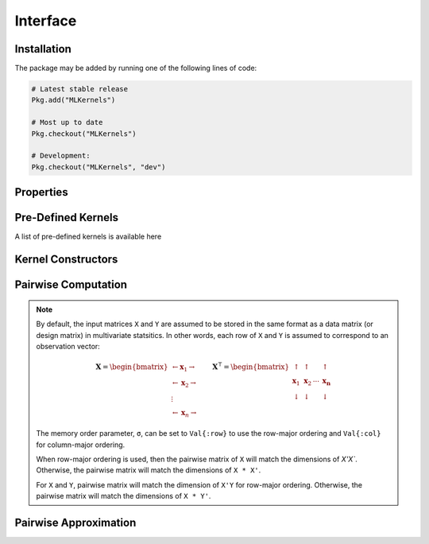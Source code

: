 =========
Interface
=========

------------
Installation
------------

The package may be
added by running one of the following lines of code:

.. code-block:: julia

    # Latest stable release
    Pkg.add("MLKernels")

    # Most up to date
    Pkg.checkout("MLKernels")

    # Development:
    Pkg.checkout("MLKernels", "dev")

----------
Properties
----------

.. _ismercer:

.. function:: ismercer(f)

    Returns ``true`` if the ``f`` function is a Mercer kernel; ``false`` 
    otherwise.

.. _isnegdef:

.. function:: isnegdef(f)

    Returns ``true`` if the funtion ``f`` is a negative definite kernel; 
    ``false`` otherwise.

.. function:: ismetric(f)

    Returns ``true`` if the function ``f`` valid metric; ``false`` otherwise.

.. _isnonnegative:

.. function:: isnonnegative(f)

    Returns ``true`` if the kernel ``f`` is *always* greater than or equal to 
    zero over its domain and parameter space; ``false`` otherwise.

.. _ispositive:

.. function:: ispositive(f)

    Returns ``true`` if the kernel ``f`` is *always* greater than zero over its
    domain and parameter space; ``false`` otherwise.

-------------------
Pre-Defined Kernels
-------------------

A list of pre-defined kernels is available here

-------------------
Kernel Constructors
-------------------

.. function:: CompositeFunction(g, f)

    Constructs a ``CompositeFunction`` type. Argument ``g`` must be a 
    ``CompositionClass``. Argument ``f`` must be a ``PairwiseFunction`` that can
    be composed with ``g``.

    The binary operator ``∘`` (``\circ`` in the terminal) is shorthand for this
    constructor. The code block below illustrates how to manually create the
    Gaussian kernel:

    .. code-block:: julia

        α = 1.0
        g = ExponentialClass(α)
        f = Euclidean()

        CompositeFunction(g,f) == (g ∘ f)

    A list of pre-defined composition classes is available here.

.. function:: AffineFunction(a, c, f)

    Constructs an ``AffineFunction`` type. Argument ``a`` must be a positive
    variable. Argument ``c`` must be a non-negative variable. Argument ``f``
    must be a ``RealFunction``.

    The ``AffineFunction`` will be constructed from arithmetic between a
    ``RealFunction`` type and a ``Real`` type:

    .. code-block:: julia

        a = 2.0
        c = 3.0
        f = ChiSquared()

        AffineFunction(a,c,f) == a*f + c


.. function:: FunctionSum(g, f)

    Constructs an ``FunctionSum`` type. Argument ``g`` must be a 
    ``RealFunction``. Argument ``f`` must be a ``RealFunction``.

    The ``FunctionSum`` will be constructed from arithmetic between two
    ``RealFunction`` types:

    .. code-block:: julia

        g = Euclidean()
        f = ChiSquared()

        FunctionSum(g,f) == g + f


.. function:: FunctionProduct(g, f)

    Constructs an ``FunctionProduct`` type. Argument ``g`` must be a 
    ``RealFunction``. Argument ``f`` must be a ``RealFunction``.

    The ``FunctionProduct`` will be constructed from arithmetic between two
    ``RealFunction`` types:

    .. code-block:: julia

        g = Euclidean()
        f = ChiSquared()

        FunctionProduct(g,f) == g * f

--------------------
Pairwise Computation
--------------------

.. _format notes:

.. note::

    By default, the input matrices ``X`` and ``Y`` are assumed to be stored in 
    the same format as a data matrix (or design matrix) in multivariate 
    statsitics. In other words, each row of ``X`` and ``Y`` is assumed to
    correspond to an observation vector:

    .. math:: \mathbf{X} = 
                  \begin{bmatrix} 
                      \leftarrow \mathbf{x}_1 \rightarrow \\ 
                      \leftarrow \mathbf{x}_2 \rightarrow \\ 
                      \vdots \\ 
                      \leftarrow \mathbf{x}_n \rightarrow 
                   \end{bmatrix}
              \qquad
              \mathbf{X}^{\intercal} = 
                  \begin{bmatrix}
                      \uparrow & \uparrow & & \uparrow  \\
                      \mathbf{x}_1 & \mathbf{x}_2 & \cdots & \mathbf{x_n} \\
                      \downarrow & \downarrow & & \downarrow
                  \end{bmatrix}

    The memory order parameter, ``σ``, can be set to ``Val{:row}`` to use the
    row-major ordering and ``Val{:col}`` for column-major ordering.
    
    When row-major ordering is used, then the pairwise matrix of ``X`` will 
    match the dimensions of `X'X``. Otherwise, the pairwise matrix will match 
    the dimensions of ``X * X'``.

    For ``X`` and ``Y``, pairwise matrix will match the dimension of ``X'Y`` for
    row-major ordering. Otherwise, the pairwise matrix will match the dimensions
    of ``X * Y'``.

.. function:: pairwise(f, x, y) 

    Apply the ``RealFunction`` ``f`` to ``x`` and ``y`` where ``x`` and ``y``
    are vectors or scalars of some subtype of ``Real``.

    This function may also be called using ``kernel`` instead.

.. function:: pairwisematrix([σ,] f, X [, symmetrize])

    Calculate the pairwise matrix of ``X`` with respect to ``RealFunction``
    ``f``. Set ``symmetrize`` to ``false`` to populate only the upper triangle 
    of the pairwise matrix.

    See the `format notes`_ to determine the value of ``σ``. By default ``σ`` is
    set to ``Val{:row}``.

    This function may also be called using ``kernelmatrix`` instead.

.. function:: pairwisematrix!(P, σ, f, X, symmetrize)

    Identical to ``pairwisematrix`` with the exception that a pre-allocated 
    square matrix ``P`` may be supplied to be overwritten.

    This function may also be called using ``kernelmatrix!`` instead.


.. function:: pairwisematrix([σ,] f, X, Y)

    Calculate the pairwise matrix of ``X`` and ``Y`` with respect to 
    ``RealFunction`` ``f``.

    See the `format notes`_ to determine the value of ``σ``. By default ``σ`` is
    set to ``Val{:row}``.

    This function may also be called using ``kernelmatrix`` instead.

.. function:: pairwisematrix!(P, σ, f, X, Y)

    Identical to ``pairwisematrix`` with the exception that a pre-allocated 
    square matrix ``P`` may be supplied to be overwritten.

    This function may also be called using ``kernelmatrix!`` instead.


.. function:: centerkernelmatrix!(X)

    In-place centering of square kernel matrix ``K`` in the implicit Kernel
    Hilbert Space according to the following formula:

    .. math:: [\mathbf{K}]_{ij} = 
        \langle\phi(\mathbf{x}_i) -\mathbf{\mu}_\phi, 
        \phi(\mathbf{x}_j) - \mathbf{\mu}_\phi \rangle 
        \qquad \text{where} \quad 
        \mathbf{\mu}_\phi =  \frac{1}{n} \sum_{i=1}^n \phi(\mathbf{x}_i)

.. function:: centerkernelmatrix(X)

    Same as ``centerkernelmatrix!`` but makes a copy of ``X``.

----------------------
Pairwise Approximation
----------------------

.. _nystrom:

.. function:: nystrom!(K, κ, X, s, is_trans, store_upper, symmetrize)

    Overwrite the pre-allocated square matrix ``K`` with the Nystrom 
    approximation of the kernel matrix of ``X``. Returns matrix ``K``. Type 
    ``T`` may be any  subtype of ``AbstractFloat`` and ``U`` may be any subtype 
    of ``Integer``. The array ``S`` must be a 1-indexed sample of the 
    observations of ``X`` (with replacement). When ``is_trans`` is set to 
    ``true``, then ``K`` must match the dimensions of ``X'X`` and ``S`` must 
    sample the columns of ``X``. Otherwise, ``K`` must match the dimensions of 
    ``X * X'`` and ``S`` must sample the rows of ``X``.

    Set ``store_upper`` to ``true`` to compute the upper triangle of the kernel 
    matrix of ``X`` or ``false`` to compute the lower triangle. If
    ``symmetrize`` is set to ``false``, then only the specified triangle will be
    computed.

    .. note::

        The Nystrom method uses an eigendecomposition of the sample of ``X`` to
        estimate ``K``. Generally, the order of ``K`` must be quite large and 
        the sampling ratio small (ex. 15% or less) for the cost of the computing 
        the full kernel matrix to exceed that of the eigendecomposition. This
        method will be more effective for kernels that are not a direct function
        of the dot product (Chi-Squared, Sine-Squared, etc.) as they are not
        able to make use of BLAS in computing the full ``K`` and the cross-over
        point will occur for smaller ``K``.

.. function:: nystrom(κ, X, s, [; is_trans, store_upper, symmetrize])

    The same as ``nystrom!`` with matrix ``K`` automatically allocated.
